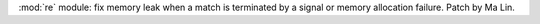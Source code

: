:mod:`re` module: fix memory leak when a match is terminated by a signal or
memory allocation failure. Patch by Ma Lin.
